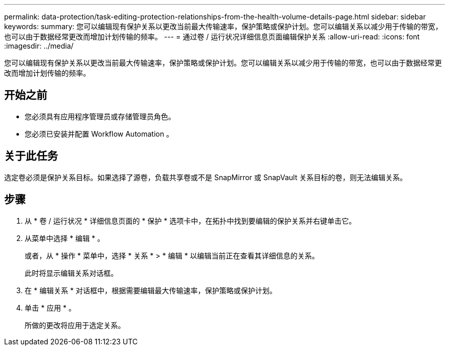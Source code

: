 ---
permalink: data-protection/task-editing-protection-relationships-from-the-health-volume-details-page.html 
sidebar: sidebar 
keywords:  
summary: 您可以编辑现有保护关系以更改当前最大传输速率，保护策略或保护计划。您可以编辑关系以减少用于传输的带宽，也可以由于数据经常更改而增加计划传输的频率。 
---
= 通过卷 / 运行状况详细信息页面编辑保护关系
:allow-uri-read: 
:icons: font
:imagesdir: ../media/


[role="lead"]
您可以编辑现有保护关系以更改当前最大传输速率，保护策略或保护计划。您可以编辑关系以减少用于传输的带宽，也可以由于数据经常更改而增加计划传输的频率。



== 开始之前

* 您必须具有应用程序管理员或存储管理员角色。
* 您必须已安装并配置 Workflow Automation 。




== 关于此任务

选定卷必须是保护关系目标。如果选择了源卷，负载共享卷或不是 SnapMirror 或 SnapVault 关系目标的卷，则无法编辑关系。



== 步骤

. 从 * 卷 / 运行状况 * 详细信息页面的 * 保护 * 选项卡中，在拓扑中找到要编辑的保护关系并右键单击它。
. 从菜单中选择 * 编辑 * 。
+
或者，从 * 操作 * 菜单中，选择 * 关系 * > * 编辑 * 以编辑当前正在查看其详细信息的关系。

+
此时将显示编辑关系对话框。

. 在 * 编辑关系 * 对话框中，根据需要编辑最大传输速率，保护策略或保护计划。
. 单击 * 应用 * 。
+
所做的更改将应用于选定关系。


